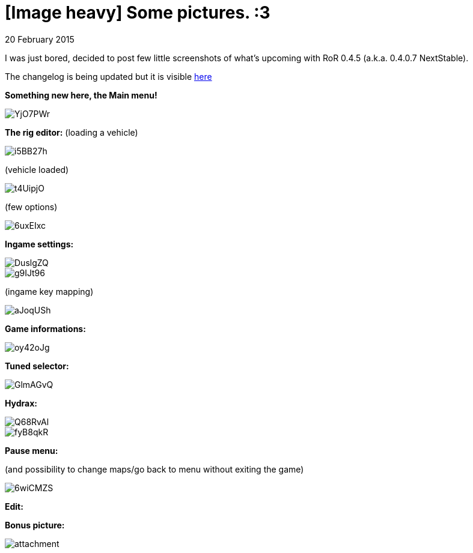= [Image heavy] Some pictures. :3
:firstname: Moncef
:lastname: Ben_Slimane
:profile: https://github.com/Max98
:nick: max98
:revdate: 20 February 2015
:email: {profile}[{nick}]
:baseurl: fake/../..
:imagesdir: {baseurl}/../images
:doctype: article
:icons: font
:idprefix:
:sectanchors:
:sectlinks:
:sectnums!:
:last-update-label!:

I was just bored, decided to post few little screenshots of what's upcoming with RoR 0.4.5 (a.k.a. 0.4.0.7 NextStable).

The changelog is being updated but it is visible link:http://www.rigsofrods.com/wiki/pages/Changelog[here]

*Something new here, the Main menu!*

image::http://i.imgur.com/YjO7PWr.jpg[role=""]

*The rig editor:*
(loading a vehicle)

image::http://i.imgur.com/i5BB27h.png[role=""]

(vehicle loaded)

image::http://i.imgur.com/t4UipjO.png[role=""]

(few options)

image::http://i.imgur.com/6uxEIxc.png[role=""]

*Ingame settings:*

image::http://i.imgur.com/DuslgZQ.jpg[role=""]

image::http://i.imgur.com/g9IJt96.jpg[role=""]

(ingame key mapping)

image::http://i.imgur.com/aJoqUSh.jpg[role=""]

*Game informations:*

image::http://i.imgur.com/oy42oJg.jpg[role=""]

*Tuned selector:*

image::http://i.imgur.com/GlmAGvQ.jpg[role=""]

*Hydrax:*

image::http://i.imgur.com/Q68RvAl.jpg[role=""]

image::http://i.imgur.com/fyB8qkR.jpg[role=""]

*Pause menu:*

(and possibility to change maps/go back to menu without exiting the game)

image::http://i.imgur.com/6wiCMZS.jpg[role=""]

*Edit:*

*Bonus picture:*

image::http://www.rigsofrods.com/attachment.php?attachmentid=525673&d=1423349077[role=""]
